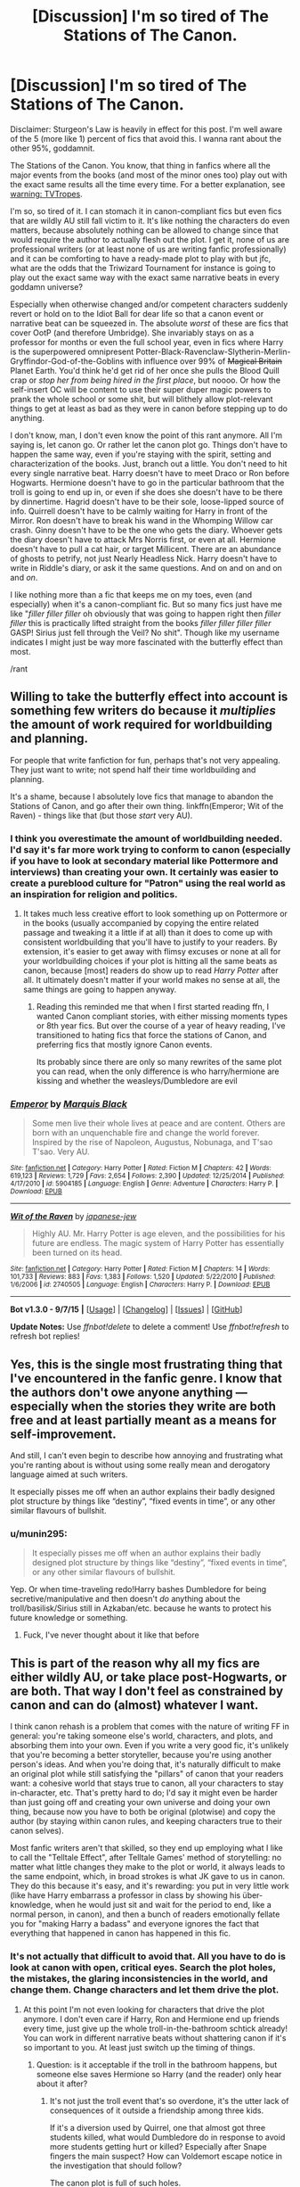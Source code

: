 #+TITLE: [Discussion] I'm so tired of The Stations of The Canon.

* [Discussion] I'm so tired of The Stations of The Canon.
:PROPERTIES:
:Author: chaosattractor
:Score: 39
:DateUnix: 1452338234.0
:DateShort: 2016-Jan-09
:FlairText: Discussion
:END:
Disclaimer: Sturgeon's Law is heavily in effect for this post. I'm well aware of the 5 (more like 1) percent of fics that avoid this. I wanna rant about the other 95%, goddamnit.

The Stations of the Canon. You know, that thing in fanfics where all the major events from the books (and most of the minor ones too) play out with the exact same results all the time every time. For a better explanation, see [[http://tvtropes.org/pmwiki/pmwiki.php/Main/TheStationsOfTheCanon][warning: TVTropes]].

I'm so, so tired of it. I can stomach it in canon-compliant fics but even fics that are wildly AU still fall victim to it. It's like nothing the characters do even matters, because absolutely nothing can be allowed to change since that would require the author to actually flesh out the plot. I get it, none of us are professional writers (or at least none of us are writing fanfic professionally) and it can be comforting to have a ready-made plot to play with but jfc, what are the odds that the Triwizard Tournament for instance is going to play out the exact same way with the exact same narrative beats in every goddamn universe?

Especially when otherwise changed and/or competent characters suddenly revert or hold on to the Idiot Ball for dear life so that a canon event or narrative beat can be squeezed in. The absolute /worst/ of these are fics that cover OotP (and therefore Umbridge). She invariably stays on as a professor for months or even the full school year, even in fics where Harry is the superpowered omnipresent Potter-Black-Ravenclaw-Slytherin-Merlin-Gryffindor-God-of-the-Goblins with influence over 99% of +Magical Britain+ Planet Earth. You'd think he'd get rid of her once she pulls the Blood Quill crap or /stop her from being hired in the first place/, but noooo. Or how the self-insert OC will be content to use their super duper magic powers to prank the whole school or some shit, but will blithely allow plot-relevant things to get at least as bad as they were in canon before stepping up to do anything.

I don't know, man, I don't even know the point of this rant anymore. All I'm saying is, let canon go. Or rather let the canon plot go. Things don't have to happen the same way, even if you're staying with the spirit, setting and characterization of the books. Just, branch out a little. You don't need to hit every single narrative beat. Harry doesn't have to meet Draco or Ron before Hogwarts. Hermione doesn't have to go in the particular bathroom that the troll is going to end up in, or even if she does she doesn't have to be there by dinnertime. Hagrid doesn't have to be their sole, loose-lipped source of info. Quirrell doesn't have to be calmly waiting for Harry in front of the Mirror. Ron doesn't have to break his wand in the Whomping Willow car crash. Ginny doesn't have to be the one who gets the diary. Whoever gets the diary doesn't have to attack Mrs Norris first, or even at all. Hermione doesn't have to pull a cat hair, or target Millicent. There are an abundance of ghosts to petrify, not just Nearly Headless Nick. Harry doesn't have to write in Riddle's diary, or ask it the same questions. And on and on and on and /on/.

I like nothing more than a fic that keeps me on my toes, even (and especially) when it's a canon-compliant fic. But so many fics just have me like "/filler filler filler/ oh obviously that was going to happen right then /filler filler/ this is practically lifted straight from the books /filler filler filler filler/ GASP! Sirius just fell through the Veil? No shit". Though like my username indicates I might just be way more fascinated with the butterfly effect than most.

/rant


** Willing to take the butterfly effect into account is something few writers do because it /multiplies/ the amount of work required for worldbuilding and planning.

For people that write fanfiction for fun, perhaps that's not very appealing. They just want to write; not spend half their time worldbuilding and planning.

It's a shame, because I absolutely love fics that manage to abandon the Stations of Canon, and go after their own thing. linkffn(Emperor; Wit of the Raven) - things like that (but those /start/ very AU).
:PROPERTIES:
:Author: tusing
:Score: 21
:DateUnix: 1452365247.0
:DateShort: 2016-Jan-09
:END:

*** I think you overestimate the amount of worldbuilding needed. I'd say it's far more work trying to conform to canon (especially if you have to look at secondary material like Pottermore and interviews) than creating your own. It certainly was easier to create a pureblood culture for "Patron" using the real world as an inspiration for religion and politics.
:PROPERTIES:
:Author: Starfox5
:Score: 7
:DateUnix: 1452384842.0
:DateShort: 2016-Jan-10
:END:

**** It takes much less creative effort to look something up on Pottermore or in the books (usually accompanied by copying the entire related passage and tweaking it a little if at all) than it does to come up with consistent worldbuilding that you'll have to justify to your readers. By extension, it's easier to get away with flimsy excuses or none at all for your worldbuilding choices if your plot is hitting all the same beats as canon, because [most] readers do show up to read /Harry Potter/ after all. It ultimately doesn't matter if your world makes no sense at all, the same things are going to happen anyway.
:PROPERTIES:
:Author: chaosattractor
:Score: 4
:DateUnix: 1452386262.0
:DateShort: 2016-Jan-10
:END:

***** Reading this reminded me that when I first started reading ffn, I wanted Canon compliant stories, with either missing moments types or 8th year fics. But over the course of a year of heavy reading, I've transitioned to hating fics that force the stations of Canon, and preferring fics that mostly ignore Canon events.

Its probably since there are only so many rewrites of the same plot you can read, when the only difference is who harry/hermione are kissing and whether the weasleys/Dumbledore are evil
:PROPERTIES:
:Author: MystycMoose
:Score: 3
:DateUnix: 1452392826.0
:DateShort: 2016-Jan-10
:END:


*** [[http://www.fanfiction.net/s/5904185/1/][*/Emperor/*]] by [[https://www.fanfiction.net/u/1227033/Marquis-Black][/Marquis Black/]]

#+begin_quote
  Some men live their whole lives at peace and are content. Others are born with an unquenchable fire and change the world forever. Inspired by the rise of Napoleon, Augustus, Nobunaga, and T'sao T'sao. Very AU.
#+end_quote

^{/Site/: [[http://www.fanfiction.net/][fanfiction.net]] *|* /Category/: Harry Potter *|* /Rated/: Fiction M *|* /Chapters/: 42 *|* /Words/: 619,123 *|* /Reviews/: 1,729 *|* /Favs/: 2,654 *|* /Follows/: 2,390 *|* /Updated/: 12/25/2014 *|* /Published/: 4/17/2010 *|* /id/: 5904185 *|* /Language/: English *|* /Genre/: Adventure *|* /Characters/: Harry P. *|* /Download/: [[http://www.p0ody-files.com/ff_to_ebook/mobile/makeEpub.php?id=5904185][EPUB]]}

--------------

[[http://www.fanfiction.net/s/2740505/1/][*/Wit of the Raven/*]] by [[https://www.fanfiction.net/u/560600/japanese-jew][/japanese-jew/]]

#+begin_quote
  Highly AU. Mr. Harry Potter is age eleven, and the possibilities for his future are endless. The magic system of Harry Potter has essentially been turned on its head.
#+end_quote

^{/Site/: [[http://www.fanfiction.net/][fanfiction.net]] *|* /Category/: Harry Potter *|* /Rated/: Fiction M *|* /Chapters/: 14 *|* /Words/: 101,733 *|* /Reviews/: 883 *|* /Favs/: 1,383 *|* /Follows/: 1,520 *|* /Updated/: 5/22/2010 *|* /Published/: 1/6/2006 *|* /id/: 2740505 *|* /Language/: English *|* /Characters/: Harry P. *|* /Download/: [[http://www.p0ody-files.com/ff_to_ebook/mobile/makeEpub.php?id=2740505][EPUB]]}

--------------

*Bot v1.3.0 - 9/7/15* *|* [[[https://github.com/tusing/reddit-ffn-bot/wiki/Usage][Usage]]] | [[[https://github.com/tusing/reddit-ffn-bot/wiki/Changelog][Changelog]]] | [[[https://github.com/tusing/reddit-ffn-bot/issues/][Issues]]] | [[[https://github.com/tusing/reddit-ffn-bot/][GitHub]]]

*Update Notes:* Use /ffnbot!delete/ to delete a comment! Use /ffnbot!refresh/ to refresh bot replies!
:PROPERTIES:
:Author: FanfictionBot
:Score: 3
:DateUnix: 1452365318.0
:DateShort: 2016-Jan-09
:END:


** Yes, this is the single most frustrating thing that I've encountered in the fanfic genre. I know that the authors don't owe anyone anything --- especially when the stories they write are both free and at least partially meant as a means for self-improvement.

And still, I can't even begin to describe how annoying and frustrating what you're ranting about is without using some really mean and derogatory language aimed at such writers.

It especially pisses me off when an author explains their badly designed plot structure by things like “destiny”, “fixed events in time”, or any other similar flavours of bullshit.
:PROPERTIES:
:Author: OutOfNiceUsernames
:Score: 10
:DateUnix: 1452358003.0
:DateShort: 2016-Jan-09
:END:

*** u/munin295:
#+begin_quote
  It especially pisses me off when an author explains their badly designed plot structure by things like “destiny”, “fixed events in time”, or any other similar flavours of bullshit.
#+end_quote

Yep. Or when time-traveling redo!Harry bashes Dumbledore for being secretive/manipulative and then doesn't /do/ anything about the troll/basilisk/Sirius still in Azkaban/etc. because he wants to protect his future knowledge or something.
:PROPERTIES:
:Author: munin295
:Score: 19
:DateUnix: 1452361043.0
:DateShort: 2016-Jan-09
:END:

**** Fuck, I've never thought about it like that before
:PROPERTIES:
:Author: Nyetro90999
:Score: 3
:DateUnix: 1452378576.0
:DateShort: 2016-Jan-10
:END:


** This is part of the reason why all my fics are either wildly AU, or take place post-Hogwarts, or are both. That way I don't feel as constrained by canon and can do (almost) whatever I want.

I think canon rehash is a problem that comes with the nature of writing FF in general: you're taking someone else's world, characters, and plots, and absorbing them into your own. Even if you write a very good fic, it's unlikely that you're becoming a better storyteller, because you're using another person's ideas. And when you're doing that, it's naturally difficult to make an original plot while still satisfying the "pillars" of canon that your readers want: a cohesive world that stays true to canon, all your characters to stay in-character, etc. That's pretty hard to do; I'd say it might even be harder than just going off and creating your own universe and doing your own thing, because now you have to both be original (plotwise) and copy the author (by staying within canon rules, and keeping characters true to their canon selves).

Most fanfic writers aren't that skilled, so they end up employing what I like to call the "Telltale Effect", after Telltale Games' method of storytelling: no matter what little changes they make to the plot or world, it always leads to the same endpoint, which, in broad strokes is what JK gave to us in canon. They do this because it's easy, and it's rewarding: you put in very little work (like have Harry embarrass a professor in class by showing his über-knowledge, when he would just sit and wait for the period to end, like a normal person, in canon), and then a bunch of readers emotionally fellate you for "making Harry a badass" and everyone ignores the fact that everything that happened in canon has happened in this fic.
:PROPERTIES:
:Author: Zeitgeist84
:Score: 8
:DateUnix: 1452363407.0
:DateShort: 2016-Jan-09
:END:

*** It's not actually that difficult to avoid that. All you have to do is look at canon with open, critical eyes. Search the plot holes, the mistakes, the glaring inconsistencies in the world, and change them. Change characters and let them drive the plot.
:PROPERTIES:
:Author: Starfox5
:Score: 1
:DateUnix: 1452364397.0
:DateShort: 2016-Jan-09
:END:

**** At this point I'm not even looking for characters that drive the plot anymore. I don't even care if Harry, Ron and Hermione end up friends every time, just give up the whole troll-in-the-bathroom schtick already! You can work in different narrative beats without shattering canon if it's so important to you. At least just switch up the timing of things.
:PROPERTIES:
:Author: chaosattractor
:Score: 2
:DateUnix: 1452366871.0
:DateShort: 2016-Jan-09
:END:

***** Question: is it acceptable if the troll in the bathroom happens, but someone else saves Hermione so Harry (and the reader) only hear about it after?
:PROPERTIES:
:Author: SilverCookieDust
:Score: 3
:DateUnix: 1452368075.0
:DateShort: 2016-Jan-09
:END:

****** It's not just the troll event that's so overdone, it's the utter lack of consequences of it outside a friendship among three kids.

If it's a diversion used by Quirrel, one that almost got three students killed, what would Dumbledore do in response to avoid more students getting hurt or killed? Especially after Snape fingers the main suspect? How can Voldemort escape notice in the investigation that should follow?

The canon plot is full of such holes.

In one story I had the troll incident - though only as a flashback. But it wasn't done by Quirrel. And it was just about the last canon "plot point" that wasn't derailed.
:PROPERTIES:
:Author: Starfox5
:Score: 3
:DateUnix: 1452368957.0
:DateShort: 2016-Jan-09
:END:

******* preach it. trying to normalize her plot is the way of madness.
:PROPERTIES:
:Author: sfjoellen
:Score: 3
:DateUnix: 1452388294.0
:DateShort: 2016-Jan-10
:END:


****** That's great too! Or if they /can't/ actually beat the troll before the teachers show up, or if Harry and Ron split up on their search so only one of them finds Hermione, or if Hermione doesn't warm up to them immediately, or even if Quirrell lets some other magical creature in instead. Basically the reader shouldn't be able to skip the whole chapter and still know pretty much exactly what happened.
:PROPERTIES:
:Author: chaosattractor
:Score: 1
:DateUnix: 1452369072.0
:DateShort: 2016-Jan-09
:END:


***** But the troll is required for Hermione to be friends with Harry and Ron, which is why so many use it. And of course you can't have a story without Hermione (I wish they would, but then I hate the normal fanfic portrayal of Hermione-Sue).
:PROPERTIES:
:Author: TheBlueMenace
:Score: 0
:DateUnix: 1452405951.0
:DateShort: 2016-Jan-10
:END:


** I'll bet this bothers you because of how often you've read such stories, over and over, yeah?

Well, not everyone has read as much or for as long as you. Right this minute, there are bunches of people starting fanfiction - as readers or writers - who are in the same place you were a few years ago. Is it somehow "wrong" that they go through the same process you did?

Of course not. That would be silly. Your tastes have evolved and matured; their's have not. That doesn't make your preferences better or their preferences worse.

Some readers will always prefer stories that adhere more closely to canon because it's more familiar to them. They aren't too adventurous. So what?

As for writers, well fanfiction is rather analogous to having training wheels for creative fiction writing. Someone else has done all the hard work of creating characters, backstory, worlds, etc. A new writer can change as little or as much as they want - whatever they feel comfortable with - and thereby get practice in writing without it being quite as hard.

Hey, that's great! I know it helped me. My first story was the first fiction I'd written in decades. It was short, and I didn't change much (not much happened, so not much to change). I did some things wrong and some things right, but I just re-read it and I think it's pretty darn good. The sequel changed more, got different things right and wrong, and is better. The next sequel is even better... and changes more things while keeping others. To reference your rant, there's still a trial, but it goes differently; Umbridge still gets into school, but not as Defense professor and her attempt to use a blood quill... doesn't go quite as planned.

For some people, like you, I might be keeping too much. For others, maybe I'm changing too much. The fact that my main character is a female Harry is a change that some /hate/ - they're more put off by Harry being Jasmine than you likely are by the presence of Umbridge. Neither group is "right" - what's "right" is that I had the freedom to change what I felt comfortable with as I developed my ability to write fiction.

Prefering fanfiction that diverges more rather than less from canon isn't bad. But it's not superior.
:PROPERTIES:
:Author: philosophize
:Score: 12
:DateUnix: 1452380637.0
:DateShort: 2016-Jan-10
:END:

*** You got me intrigued. Can you link your story, or at least confirm your ffn author name so I can look for it?
:PROPERTIES:
:Author: MystycMoose
:Score: 5
:DateUnix: 1452393039.0
:DateShort: 2016-Jan-10
:END:

**** linkffn(11197701) linkffn(11251745)
:PROPERTIES:
:Author: Starfox5
:Score: 2
:DateUnix: 1452419774.0
:DateShort: 2016-Jan-10
:END:

***** [[http://www.fanfiction.net/s/11197701/1/][*/Yule Ball Panic/*]] by [[https://www.fanfiction.net/u/4752228/Philosophize][/Philosophize/]]

#+begin_quote
  Jasmine Potter, the Girl-Who-Lived and an unwilling participant in the Triwizard Tournament, learns that she is expected to have a date to attend the Yule Ball. This forces her to confront something about herself that she's been avoiding. What will her best friend, Hermione Granger, do when she learns the truth? Fem!Harry; AU; H/Hr
#+end_quote

^{/Site/: [[http://www.fanfiction.net/][fanfiction.net]] *|* /Category/: Harry Potter *|* /Rated/: Fiction T *|* /Chapters/: 4 *|* /Words/: 10,821 *|* /Reviews/: 66 *|* /Favs/: 486 *|* /Follows/: 294 *|* /Updated/: 5/16/2015 *|* /Published/: 4/20/2015 *|* /Status/: Complete *|* /id/: 11197701 *|* /Language/: English *|* /Genre/: Angst/Romance *|* /Characters/: <Harry P., Hermione G.> *|* /Download/: [[http://www.p0ody-files.com/ff_to_ebook/mobile/makeEpub.php?id=11197701][EPUB]]}

--------------

[[http://www.fanfiction.net/s/11251745/1/][*/The Power of Love/*]] by [[https://www.fanfiction.net/u/4752228/Philosophize][/Philosophize/]]

#+begin_quote
  Yule Ball Panic sequel: Jasmine Potter revealed her feelings to Hermione, who is willing to give dating a try; but wizarding culture won't tolerate witches as couples. How will they navigate love and a relationship while dealing with Voldemort, bigotry, and meddling old men? Includes growing power, new revelations, ancient conflicts, and hidden prophecies. fem!Harry; femslash; H/Hr
#+end_quote

^{/Site/: [[http://www.fanfiction.net/][fanfiction.net]] *|* /Category/: Harry Potter *|* /Rated/: Fiction M *|* /Chapters/: 60 *|* /Words/: 373,816 *|* /Reviews/: 819 *|* /Favs/: 836 *|* /Follows/: 1,063 *|* /Updated/: 12/29/2015 *|* /Published/: 5/16/2015 *|* /Status/: Complete *|* /id/: 11251745 *|* /Language/: English *|* /Genre/: Adventure/Romance *|* /Characters/: <Harry P., Hermione G.> Fleur D., Minerva M. *|* /Download/: [[http://www.p0ody-files.com/ff_to_ebook/mobile/makeEpub.php?id=11251745][EPUB]]}

--------------

*Bot v1.3.0 - 9/7/15* *|* [[[https://github.com/tusing/reddit-ffn-bot/wiki/Usage][Usage]]] | [[[https://github.com/tusing/reddit-ffn-bot/wiki/Changelog][Changelog]]] | [[[https://github.com/tusing/reddit-ffn-bot/issues/][Issues]]] | [[[https://github.com/tusing/reddit-ffn-bot/][GitHub]]]

*Update Notes:* Use /ffnbot!delete/ to delete a comment! Use /ffnbot!refresh/ to refresh bot replies!
:PROPERTIES:
:Author: FanfictionBot
:Score: 1
:DateUnix: 1452419814.0
:DateShort: 2016-Jan-10
:END:


***** Or someone else can- thanks starfox!
:PROPERTIES:
:Author: MystycMoose
:Score: 1
:DateUnix: 1452441822.0
:DateShort: 2016-Jan-10
:END:

****** I'll confirm that those are mine. I also have two HP/Avengers crossovers (a series, I'm early in working on a third) and I've written (yet to publish) an HP crossover with the 1960s Batman TV show. And they're all FemHarry.

I'm pointing that out because it relates to the topic here in an interesting way. A lot of people really seem to dislike changing Harry's gender. "Why bother? What does it accomplish?" they ask. Fair questions. But then again, it's just as fair to ask that about any change.

Why change anything? To create a different story. Because the writer thinks that the differences will be interesting and hopes that others will as well.

Personally, I don't think there are nearly enough strong, leading female characters. Even Hermione tends to be a "support" character, doing research while Harry (and sometimes Ron) are "out there," acting, doing, etc. So I think that the gender change is interesting - one with a lot of potentially interesting consequences, even if some are small. There is also the fact that there are few truly new HP plots, but changing Harry's gender is a big enough change that even an "old" idea has a bit of new life in it (if done well, naturally).

Why do so many writers re-use the "stations of canon"? Why re-use anything? Not many send Harry to an original magical school, and I'll admit that I usually skip those - I prefer the familiarity of Hogwarts. So it's easy to understand if others also prefer the familiarity of other elements of canon.

Clearly, some really, /really/ prefer the familiarity of a male Harry, to the point where a female Harry almost seems offensive to them. I'll admit that I sometimes wonder what lies behind such extreme reactions, but I can't exactly object to someone (writer or reader) preferring something familiar. We all do.

But we all also focus on different things for what we want as "familiar." Preferring the familiarity of Hogwarts isn't better or worse than preferring the familiarity of some major canon events, or something else.

I find it very interesting that we have a person here complaining about a lack of sufficient divergence from canon, but I've seen complaints here about too much divergence from canon as well. How many times have people complained "there is no magical core in canon!" And that's just one example.

Stories are better when they engage our imaginations and make us care about the characters. A story that rehashes a lot of canon won't likely do that for me, but it might for someone else who has read less fanfiction. If so, then it's not a bad story... it's just not one that I much enjoy.

Personal preferences aren't objective standards.
:PROPERTIES:
:Author: philosophize
:Score: 2
:DateUnix: 1452461550.0
:DateShort: 2016-Jan-11
:END:


***** Thanks, Starfox!
:PROPERTIES:
:Author: philosophize
:Score: 1
:DateUnix: 1452459957.0
:DateShort: 2016-Jan-11
:END:


*** u/chaosattractor:
#+begin_quote
  Prefering fanfiction that diverges more rather than less from canon isn't bad. But it's not superior.
#+end_quote

But if your Harry is a Jasmine and yet everything happens the same way it did in the universe where Harry was a Harry then yes, that is objectively bad writing. Sure, it's something we overlook because it's fanfiction, but it's /still/ objectively bad writing (along with writing a story with no conflict whatsoever, unsatisfying MacGuffins, deus/diabolos ex machinas, setting and forgetting Chekhov's guns, and other failings of plot).

I'm talking about people who /use the same goddamn lines from the book. Lifted. Wholesale/. Ffs at least try and imagine how else the dialogue could go.
:PROPERTIES:
:Author: chaosattractor
:Score: 3
:DateUnix: 1452384859.0
:DateShort: 2016-Jan-10
:END:

**** Except your post wasn't a complaint about /everything/ being the same; rather, it's about all the major events being the same - the "Stations of Canon."

A person who changes absolutely nothing, not even dialogue, isn't actually writing that much themselves. It's less creative and original, and I wouldn't likely bother reading very far in such a story. However, I'm sure that a person with less experience writing (I have written a tremendous amount of nonfiction) might need a lot more in the way of training wheels. So while I might not think much of such a story, I can easily understand the need to start out that way.

And that's not even what I had in mind with my pervious post - I was simply referring to someone who hits the main "stations of canon" - troll in the bathroom, blood quills, etc. These are the events that shift the canon plot into one direction or another. Creating such big events isn't easy for new writers. Creating a new plotline that takes new major events into account is harder. So, I hae quite a lot of tolerance for writers who feel a need to depend on them when learning how to write. And I can understand some readers preferring their familiarity.

The fact that you've grown past reading such stories is great. Good for you. Others haven't, and I won't look down on them.

And as a relatively new writer (for fiction), I definitely won't look down on someone who still depends on such crutches or training wheels. Maybe you don't, but others do. The fact that they are trying is great, and I wish them the best of luck.
:PROPERTIES:
:Author: philosophize
:Score: 1
:DateUnix: 1452459402.0
:DateShort: 2016-Jan-11
:END:

***** u/chaosattractor:
#+begin_quote
  Except your post wasn't a complaint about everything being the same; rather, it's about all the major events being the same - the "Stations of Canon."
#+end_quote

...and?

#+begin_quote
  A person who changes absolutely nothing, not even dialogue, isn't actually writing that much themselves. It's less creative and original, and I wouldn't likely bother reading very far in such a story.
#+end_quote

And yet that is what many fanfiction authors do. They may throw in a new scene, or add a new interaction, or a (/shudder/) shopping trip to Diagon Alley, but when they reach a Station it's practically a guarantee that the characters involved will say and do the same thing no matter what has been changed about the story.

#+begin_quote
  And as a relatively new writer (for fiction), I definitely won't look down on someone who still depends on such crutches or training wheels. Maybe you don't, but others do. The fact that they are trying is great, and I wish them the best of luck.
#+end_quote

And not all training wheels are made equal. Not all training wheels are helpful in learning a skill, and some actively hinder it. This is one such.

I mean, it's probably fine if you just want to write fanfiction and fanfiction only, but if you claim to be using it to grow as a[n original] writer then explicitly engaging in plot fails is not a crutch so much as it is a stumbling block. Like bad grammar/style, it doesn't /aid/ your craft, it /hampers/ it.
:PROPERTIES:
:Author: chaosattractor
:Score: 0
:DateUnix: 1452491950.0
:DateShort: 2016-Jan-11
:END:

****** u/philosophize:
#+begin_quote
  ...and?
#+end_quote

It's called "shifting the goalposts." It's unhelpful to change the nature of your complaint to something more easily defensible as soon as the original, less defensible complaint is challenged. If you find yourself unable to properly defend the original complaint, it's better to say so then modify your position.

Since I'm sure you aren't doing that deliberately, I'll just ignore the modified complaint and stick to the original.

#+begin_quote
  And yet that is what many fanfiction authors do.
#+end_quote

Oh? And don't you mean 95%, since, you know, that was what your original complaint was?

While I'm sure it's done by some, I haven't seen it being done by as many as you complain about. Surely it couldn't be the case that other people's preferences upset you so much that you're magnifying the issue.

#+begin_quote
  And not all training wheels are made equal.
#+end_quote

True. And is the problem as great as you make it? I, personally, haven't spent any time studying the issue to determine if those new writers who do this turn out to learn less and write more poorly over time - in other words, fail to improve. You have, right? I mean, you're not just pulling this claim out of your nether regions? I mean you have /evidence/, and not just a vague guess based on your own sense of outrage that others aren't writing things that you want to read?

Somehow, I doubt it.

I get it, you aren't entertained by a story that sticks more rather than less to "stations of canon."

Others seem to be. So what?

Lots of things don't entertain me, but I don't complain about that. I don't complain that others spend their time creating things that they like instead of things that I like, so I'm honestly confused about why you would.

#+begin_quote
  I mean, it's probably fine if you just want to write fanfiction and fanfiction only
#+end_quote

I'll bet there are quite a few people like that. Doesn't change the fact that sticking more rather than less closely to "stages of canon" may help them focus on and improve other aspects of their writing, regardless of whether they go on to anything else. And if they enjoy what they are writing, what does it matter if you aren't entertained by it?

Your rant is all about you - what you like, what you can stomach, etc. If actually does matter to you whether others are growing and improving as writers, spend more time helping them by showing them how they can move past canon. I'm sure some will appreciate it.

And if it's simply a matter of you not liking what others are writing, go write your own. That's what I did, and I'm better off for it.
:PROPERTIES:
:Author: philosophize
:Score: 1
:DateUnix: 1452514710.0
:DateShort: 2016-Jan-11
:END:

******* u/chaosattractor:
#+begin_quote
  It's called "shifting the goalposts."

  Oh? And don't you mean 95%, since, you know, that was what your original complaint was?
#+end_quote

Sure, don't actually, you know, address the meat of my comment. /They may throw in a new scene, or add a new interaction, or a (shudder) shopping trip to Diagon Alley, but when they reach a Station it's practically a guarantee that the characters involved will say and do the same thing no matter what has been changed about the story./ That is /literally/ what The Stations of the Canon trope is, which by the way is an established trope that I did not come up with. If you were interested in what my complaint actually was, there was a link provided for you in the post. But sure, call it "shifting the goalposts" when you mean "I'm ignorant of what your position actually is so I'm just gonna make an assumption".

#+begin_quote
  True. And is the problem as great as you make it? I, personally, haven't spent any time studying the issue to determine if those new writers who do this turn out to learn less and write more poorly over time - in other words, fail to improve. You have, right? I mean, you're not just pulling this claim out of your nether regions? I mean you have evidence, and not just a vague guess based on your own sense of outrage that others aren't writing things that you want to read?
#+end_quote

Of course, I just pulled the fact using bad techniques in while learning a skill will lead to the formation of bad habits and an overall deficiency in craft straight out of my ass :) Never mind that learning to write /better/ invariably involves discarding said bad techniques.

#+begin_quote
  Your rant is all about you - what you like, what you can stomach, etc. If actually does matter to you whether others are growing and improving as writers, spend more time helping them by showing them how they can move past canon. I'm sure some will appreciate it.
#+end_quote

Yeah, let's just skip the part of my post that mentions parts of canon that can be skipped, and my comments in this very thread about alternates to canon. But hey, you have a point and you're sticking to it, don't let me get in your way :)))
:PROPERTIES:
:Author: chaosattractor
:Score: 0
:DateUnix: 1452515608.0
:DateShort: 2016-Jan-11
:END:

******** u/philosophize:
#+begin_quote
  Sure, don't actually, you know, address the meat of my comment.
#+end_quote

I did. The first time. That was when you shifted the goalposts to complain about something more extreme. First you complain about repeating major canon plot points, then you shift to "everything happens the same way it did."

#+begin_quote
  That is literally what The Stations of the Canon trope is
#+end_quote

No, actually, it's not. Funny how you imply that I didn't follow your link and read the article when, in reality, the article says something a little different from your complaint.

There are two major differences that I'll highlight. First, the article doesn't say anything about "the characters involved will say and do the same thing no matter what has been changed about the story." The article is only about hitting the "iconic moments" that a fandom is familiar with. This is actually what I focused on in my first comment, pointing out the appeal of familiarity and how using canon structure may help an inexperienced writer.

Second, the article is quite explicit that a fic which has this trope is /not/ automatically a bad one, as you are trying to say.

Explicit.

I'll quote: "These events tend to be quite fixed, and thus they can, when done poorly, come across as merely crossing over The Stations Of The Canon, rather than an actual plot, which is where this trope gets its name." The phrase "when done poorly" means that it can be done... not poorly. It can at least be mediocre. Perhaps even well! Wow.

Even better: "Fanfiction stories can play this trope reasonably straight and still be good stories."

Huh, "good stories."

So I think I understand what your position is. I can even see where it diverges from the article you linked to for alleged support. And I disagree quite strongly with your blanket condemnation of such fics. When I gave reasons for my disagreement, you didn't engage them directly; instead, you altered your complaint to something more extreme that was easier to defend and which my critiques didn't really address anymore.

Shifting the Goalposts.

Which is why I dismiss the later and more extreme complaint about writers who change nothing, not even dialogue, and instead focus on the original complaint about hitting the main, iconic plot events over and over. You know, the trope you linked to.

I can understand getting bored with stories that use it. I can understand regarding them as being less creative than stories that don't. What I don't accept is your blanket condemnation and implicit attitude that you're somehow superior to all those who don't reject them.

Because I can also understand why some, readers and writers, are attracted to the familiarity of those iconic moments - and that such people are not in any fashion inferior to you because of it. I can also recognize that different people have different ideas about what is an "acceptable" divergence from canon - and that others aren't inferior to you because of that difference.

Reusing the same old troll scene isn't inherently better or worse than reusing the same old Hogwarts or same old gender.

#+begin_quote
  I just pulled the fact using bad techniques in while learning a skill
#+end_quote

Except that you failed to establish that we're talking about an inherently bad technique. You claimed it is, linked to an article that actually /disagrees/ with you, then used the claim that the technique leads to deficiencies as evidence that it's a bad technique.

#+begin_quote
  Yeah, let's just skip the part of my post that mentions parts of canon that can be skipped, and my comments in this very thread about alternates to canon.
#+end_quote

Oh, I'm not skipping it. You may not have noticed, but you utterly failed to offer your suggestions to any of the people who are committing the horrible sins you are complaining about. Telling someone on Reddit who vaguely or even completely agrees with you about how other, unidentified writers could improve their unidentified stories does not, in any remote sense of the words, qualify as "helping them by showing them how they can move past canon."

If you cared about helping them, you'd be directing helpful, constructive comments directly to them. Instead you wrote a self-serving rant about how your desires aren't being fulfilled by others who are writing what they enjoy and are comfortable with. The former would be great, but I don't find myself to be very sympathetic with the latter.

To sum up: contrary to the complaints made here, Stations of the Canon does not automatically cause a story to be bad. Ergo, writing such a story doesn't automatically make someone inferior, and liking such a story doesn't automatically make someone inferior. There's no evidence that it creates bad habits or causes a person to become deficient as a writer, but the presence of a pre-built plot structure might help a person getting started with writing. At the very least, it might help them write something they like, even if they never write another thing. Finally, it represents a set of familiar elements that are just a few of many, many familiar elements from canon, and everyone has different preferences when it comes to what familiar elements they're willing to see changed.
:PROPERTIES:
:Author: philosophize
:Score: 1
:DateUnix: 1452527527.0
:DateShort: 2016-Jan-11
:END:


** u/MacsenWledig:
#+begin_quote
  God-of-the-Goblins
#+end_quote

Brilliant. Stories that have the goblins instantly supply Harry with lore-breaking plot devices, unimaginable wealth, or respect he hasn't earned are truly awful.

That being said, I think your rant is best suited to cover long pieces that attempt to change a single facet of a character or relationship. Some of the best stories don't do this and are instead merely missing moments in alternate universes (e.g. linkffn(Screams Part One by cloneserpents)). But this probably falls under your disclaimer of the 1% of fics that avoid this problem.
:PROPERTIES:
:Author: MacsenWledig
:Score: 6
:DateUnix: 1452358215.0
:DateShort: 2016-Jan-09
:END:

*** i don't disagree but a nice fat suppaHarry packed with every trope and the afgan on the couch all tucked in cozy is a very nice thing.
:PROPERTIES:
:Author: sfjoellen
:Score: 3
:DateUnix: 1452388464.0
:DateShort: 2016-Jan-10
:END:

**** I feel the same way with really well written romances.
:PROPERTIES:
:Author: MacsenWledig
:Score: 2
:DateUnix: 1452389372.0
:DateShort: 2016-Jan-10
:END:


*** [[http://www.fanfiction.net/s/3548714/1/][*/Screams Part One/*]] by [[https://www.fanfiction.net/u/881050/cloneserpents][/cloneserpents/]]

#+begin_quote
  After the war ends, Neville is visited by a friend he thought dead. An experiment in a darker style of writing by the author. Feedback appreciated. One shot. DARK FIC! DARK EVIL HERMIONE! MAJOR CHARACTER DEATHS! Revised 8/13/2014
#+end_quote

^{/Site/: [[http://www.fanfiction.net/][fanfiction.net]] *|* /Category/: Harry Potter *|* /Rated/: Fiction M *|* /Words/: 2,399 *|* /Reviews/: 68 *|* /Favs/: 296 *|* /Follows/: 53 *|* /Published/: 5/20/2007 *|* /Status/: Complete *|* /id/: 3548714 *|* /Language/: English *|* /Genre/: Horror *|* /Characters/: Hermione G., Neville L. *|* /Download/: [[http://www.p0ody-files.com/ff_to_ebook/mobile/makeEpub.php?id=3548714][EPUB]]}

--------------

*Bot v1.3.0 - 9/7/15* *|* [[[https://github.com/tusing/reddit-ffn-bot/wiki/Usage][Usage]]] | [[[https://github.com/tusing/reddit-ffn-bot/wiki/Changelog][Changelog]]] | [[[https://github.com/tusing/reddit-ffn-bot/issues/][Issues]]] | [[[https://github.com/tusing/reddit-ffn-bot/][GitHub]]]

*Update Notes:* Use /ffnbot!delete/ to delete a comment! Use /ffnbot!refresh/ to refresh bot replies!
:PROPERTIES:
:Author: FanfictionBot
:Score: 1
:DateUnix: 1452358263.0
:DateShort: 2016-Jan-09
:END:


** Yes. This is one of the things I hate most about fanfiction.

I think that the insistence by so many authors to keep themselves anchored to the canon ideas are why I'm getting progressively more fucked off with fanfiction as a whole. Day in, day out, I feel like I'm reading the same exact stuff, I'm sick of it. I feel like if I tried reading /canon/ I would get sick of it.

At this point, if I'm reading a fic and it happens to feature a magic school as a prominent location, I back out of it, even if it's a universally acclaimed fic like Harry Potter and the Boy Who Lived. I legitimately can't make myself interested in it.

As a result, it's been near enough a year since I've taken a fic to completion. I might as well just move to another fandom.
:PROPERTIES:
:Author: Pashow
:Score: 3
:DateUnix: 1452360198.0
:DateShort: 2016-Jan-09
:END:


** Fanfic authors should start adding a new tag to the story blurb: CwC (Canon, what Canon?)

Readers would flock to them!
:PROPERTIES:
:Author: MystycMoose
:Score: 5
:DateUnix: 1452363248.0
:DateShort: 2016-Jan-09
:END:

*** I don't know... You've got to separate Canon characters (their initial states, anyway), Canon setting elements (e.g., Hogwarts, how magic works), and Canon events.

"CwC" with respect to the first often indicates that the character is probably going to have a lot of In Name Onlys and bashing; or OCs, but that's much harder to pull off well.
:PROPERTIES:
:Author: turbinicarpus
:Score: 2
:DateUnix: 1452483187.0
:DateShort: 2016-Jan-11
:END:


** One of the reasons I like linkffn(harry potter and the masters ball) so much is that they use those events when they fit and ditch them when they don't. So the Triwizard Tournament happens but has 7 schools and 4 events, Quirrel happens pretty much the same but Sirius isn't in jail, Pettigrew is dead and not a traitor and so Book 3 is completely different.
:PROPERTIES:
:Score: 2
:DateUnix: 1452361285.0
:DateShort: 2016-Jan-09
:END:

*** [[http://www.fanfiction.net/s/9305868/1/][*/Harry Potter and the Master's Ball/*]] by [[https://www.fanfiction.net/u/464973/Mr-Chaos][/Mr. Chaos/]]

#+begin_quote
  Welcome to the Avalon Region. Here, children go to Hogwarts, the premiere school for inspiring trainers, where they learn how to train Pokemon. This year promises to be special, for Harry Potter, the destroyer of Voldemort, is coming to take his place among the future trainers and begin his Pokemon Journey. Book 1 in the Harry Potter: Pokemon Master series.
#+end_quote

^{/Site/: [[http://www.fanfiction.net/][fanfiction.net]] *|* /Category/: Pokémon + Harry Potter Crossover *|* /Rated/: Fiction K+ *|* /Chapters/: 21 *|* /Words/: 88,119 *|* /Reviews/: 452 *|* /Favs/: 717 *|* /Follows/: 343 *|* /Updated/: 8/18/2013 *|* /Published/: 5/18/2013 *|* /Status/: Complete *|* /id/: 9305868 *|* /Language/: English *|* /Genre/: Adventure *|* /Characters/: Harry P. *|* /Download/: [[http://www.p0ody-files.com/ff_to_ebook/mobile/makeEpub.php?id=9305868][EPUB]]}

--------------

*Bot v1.3.0 - 9/7/15* *|* [[[https://github.com/tusing/reddit-ffn-bot/wiki/Usage][Usage]]] | [[[https://github.com/tusing/reddit-ffn-bot/wiki/Changelog][Changelog]]] | [[[https://github.com/tusing/reddit-ffn-bot/issues/][Issues]]] | [[[https://github.com/tusing/reddit-ffn-bot/][GitHub]]]

*Update Notes:* Use /ffnbot!delete/ to delete a comment! Use /ffnbot!refresh/ to refresh bot replies!
:PROPERTIES:
:Author: FanfictionBot
:Score: 1
:DateUnix: 1452361333.0
:DateShort: 2016-Jan-09
:END:


** I get it. I do. But I've stared into the abyss and damn if Draco wasn't staring back. And he was determined to exert his Veela powers and knock poor innocent so very much a bottom Harry right the hell up.
:PROPERTIES:
:Author: sfjoellen
:Score: 2
:DateUnix: 1452388077.0
:DateShort: 2016-Jan-10
:END:

*** But why would a visibly pregnant Harry still get selected and compete in the Triwizard the same way, with the same reactions from everyone including Harry? That's the question at hand.
:PROPERTIES:
:Author: TimeLoopedPowerGamer
:Score: 3
:DateUnix: 1452410537.0
:DateShort: 2016-Jan-10
:END:

**** excuse me while I roll my eyes and huff.
:PROPERTIES:
:Author: sfjoellen
:Score: 2
:DateUnix: 1452424196.0
:DateShort: 2016-Jan-10
:END:


** Really good authors don't fall into that trap. They may use some canon events to get started, but then let story develop on its own.

For example, if Harry was smart enough to get Sirius exonerated by year 3, then he should also be able to use Marauder's Map more effectively and work out Crouch Jr's deception. Or if a real smart Harry faced off Umbridge, he would either manipulate her to his advantage and/or eliminate her when she stepped over the line.
:PROPERTIES:
:Author: InquisitorCOC
:Score: 2
:DateUnix: 1452388578.0
:DateShort: 2016-Jan-10
:END:

*** Oh my God, don't let me get started on Sirius. So, so many fics have him exonerated by third or even second or first year, yet he'll sit around twiddling his thumbs until the events of OotP where he'll end up in the Ministry somehow. Also the Ministry and wizarding public at large go from conservative to just plain stupid, ignoring the plainly laid out, painted-all-over-Diagon-Alley evidence of Voldemort's return for ever and ever.
:PROPERTIES:
:Author: chaosattractor
:Score: 1
:DateUnix: 1452389252.0
:DateShort: 2016-Jan-10
:END:


** u/zsmg:
#+begin_quote
  Harry doesn't have to meet Draco or Ron before Hogwarts
#+end_quote

But he has to meet Hermione, of course? ;-) But seriously why shouldn't Draco meet Harry before Hogwarts? In canon Draco is actively seeking out Harry in the Hogwarts Express. The only way to avoid this is by having an AU where Draco is dead or Harry isn't someone famous or famous enough to warrant a visit from Draco.

I personally want changes that makes sense in AUs, I certainly don't want changes for the sake of having changes. So I think Stations of the Canon has its place in AUs. More so in AUs where you're focusing on plot irrelevant characters such as Slytherin!Ron stories but in those stories "The Stations of Canon" are happening in the background, which is totally fine IMO.
:PROPERTIES:
:Author: zsmg
:Score: 2
:DateUnix: 1452416958.0
:DateShort: 2016-Jan-10
:END:

*** u/SilverCookieDust:
#+begin_quote
  "The Stations of Canon" are happening in the background
#+end_quote

Happening in the background is fine, but it's the fics where they don't /and/ they're almost word-for-word exactly what happens in canon.

And a story with Slytherin!Ron should alter the Stations. He wouldn't be there to help with the troll, if he isn't friends with Harry then that's going to have /huge/ effects on the canon story, and POA would be different. (Everyone's going to wonder why the hell Sirius is breaking into Slytherin instead of Gryffindor, the whole Hallowe'en scene would go different because Slytherin doesn't even have a portrait, and without someone like Neville writing down passwords then Sirius is going to have an even harder time getting into their common room.)

Admittedly, I do kind of agree with the your point about meeting Draco pre-Hogwarts. I get what OP and other people are complaining about, but I do think there are some things that are going to remain the same even in AUs, unless a character has specific reason not to do something or to do it different. Draco will probably always seek out Harry on the train and he'll probably always be in Madam Malkins if Harry goes to Diagon Alley on his birthday. (But in AU's why not have Harry go there on a different day, and their interactions will be different, which can affect later events, and if Draco learns who Harry is then he might decide not to seek him out on the train later.) The troll has come up a lot as something that makes eyes roll, but it's one of the things I think would always happen because (unless your fic is Quirrell-centric and you're writing him more intelligently or otherwise OOC to canon) there's no reason he /wouldn't/ let it into the castle--though I do agree that what happens once it's inside can change, and if it doesn't then we don't need to hear about it except in passing.
:PROPERTIES:
:Author: SilverCookieDust
:Score: 6
:DateUnix: 1452440528.0
:DateShort: 2016-Jan-10
:END:


** While /yes/ you are right, I want to use this thread for a suggestion.

What about a monthly/weekly/daily rant thread?
:PROPERTIES:
:Author: UndeadBBQ
:Score: 3
:DateUnix: 1452360743.0
:DateShort: 2016-Jan-09
:END:

*** This doesn't sound like a good idea to me. Why try to force content?
:PROPERTIES:
:Author: Dromeo
:Score: 4
:DateUnix: 1452372649.0
:DateShort: 2016-Jan-10
:END:

**** More like focus it. Contain it a bit.

Its just a suggestion. I found those rant threads popping up quite frequently and thought that a place and time for them would do the sub some good.
:PROPERTIES:
:Author: UndeadBBQ
:Score: 3
:DateUnix: 1452372915.0
:DateShort: 2016-Jan-10
:END:


**** It wouldn't force content really, no more than the great debate forces content. If people are interested, than they will post. At worst you have a rant thread that no one reads the first time through and then it never comes back
:PROPERTIES:
:Author: MystycMoose
:Score: 1
:DateUnix: 1452392503.0
:DateShort: 2016-Jan-10
:END:


*** This! New topic each week, selected the previous week. Perhaps every rant thread has a next week suggestion comment, and the most upvoted reply to that gets chosen.
:PROPERTIES:
:Author: MystycMoose
:Score: 3
:DateUnix: 1452363007.0
:DateShort: 2016-Jan-09
:END:


** Oh, yes. I hate it when a story remains on the canon rails. Especially since those rails are built with plot holes and characters turned into plot devices. If I wanted to read the same story, I'd re-read the canon books.

First time I used Umbridge in one of my stories, she was dealt with (sort of) on the day of her first detention for Harry back at school, simply because that made the most sense given the situation (a Dumbledore who actually did the right thing, not the easy thing.)
:PROPERTIES:
:Author: Starfox5
:Score: 2
:DateUnix: 1452358797.0
:DateShort: 2016-Jan-09
:END:

*** u/turbinicarpus:
#+begin_quote
  Oh, yes. I hate it when a story remains on the canon rails. Especially since those rails are built with plot holes and characters turned into plot devices.
#+end_quote

That's beside the point. Would it be any better to rehash the plot if /Harry Potter/ were some flawless "rationalist" story with highly detailed and internally consistent worldbuilding? Frankly, I think that the incongruity of the exact same things happening despite changes to characters and preceding events would stick out even more.
:PROPERTIES:
:Author: turbinicarpus
:Score: 1
:DateUnix: 1452483588.0
:DateShort: 2016-Jan-11
:END:

**** Of course it would stick out even more - the canon plot itself is already grating once you think about logical consequences. It's not about having a flawless rationalist plot, but more logic would not have gone amiss.
:PROPERTIES:
:Author: Starfox5
:Score: 1
:DateUnix: 1452491463.0
:DateShort: 2016-Jan-11
:END:


** It's annoying to me that fic. usually deal with Severus and Lily's relationship, the start and end, (SWM), in one way.
:PROPERTIES:
:Author: zojgruhl
:Score: 1
:DateUnix: 1452362050.0
:DateShort: 2016-Jan-09
:END:


** Yeah this is my one complaint with this otherwise fantastic [[http://archiveofourown.org/series/111713][Jily Lives AU series]] - recent chapters have tried to shoehorn canon events beyond the point of plausibility into what was previously a story not afraid to break canon!

If you're looking for wildly veering away from canon, I can recommend the [[http://archiveofourown.org/series/241642][Weasley Girl AU]]. So far I've made my way through the first fic, and it definitely delivered on that end.
:PROPERTIES:
:Author: insubordinance
:Score: 1
:DateUnix: 1452406404.0
:DateShort: 2016-Jan-10
:END:


** I especially love(/s) it when it's a first year AU doc where Harry is slytherin or something, yet the events of philosophers stone play out the same way. It's so damn boring.\\
Also my phone tried to correct slytherin to southern.
:PROPERTIES:
:Author: SpinningDespina
:Score: 1
:DateUnix: 1452410025.0
:DateShort: 2016-Jan-10
:END:


** This, hell I don't even ask that you don't have the stations. Just that if you are going to use them, don't write them. I can't remember the names, but I do remember enjoying several stories throughout the year that just skip over that, and only write about the changes. Chapter 1 would be in first year a bit, maybe ending around Christmas, and then chapter 2 might be during year 2 with like two lines of text stating something like "Harry was enjoying his first night back at Hogwarts, looking forward to his second year. Hopefully without Quirrel, this year would end on a more typical note" and that is it. Just a 'Hey this still happened, but you know how it went down, I am not going to bother wasting our times'
:PROPERTIES:
:Author: Evilsbane
:Score: 1
:DateUnix: 1452412915.0
:DateShort: 2016-Jan-10
:END:


** I like the way you played off the "Stations of the Cross" - it's a ritual for fanfic authors.
:PROPERTIES:
:Author: Karinta
:Score: 1
:DateUnix: 1452487309.0
:DateShort: 2016-Jan-11
:END:
